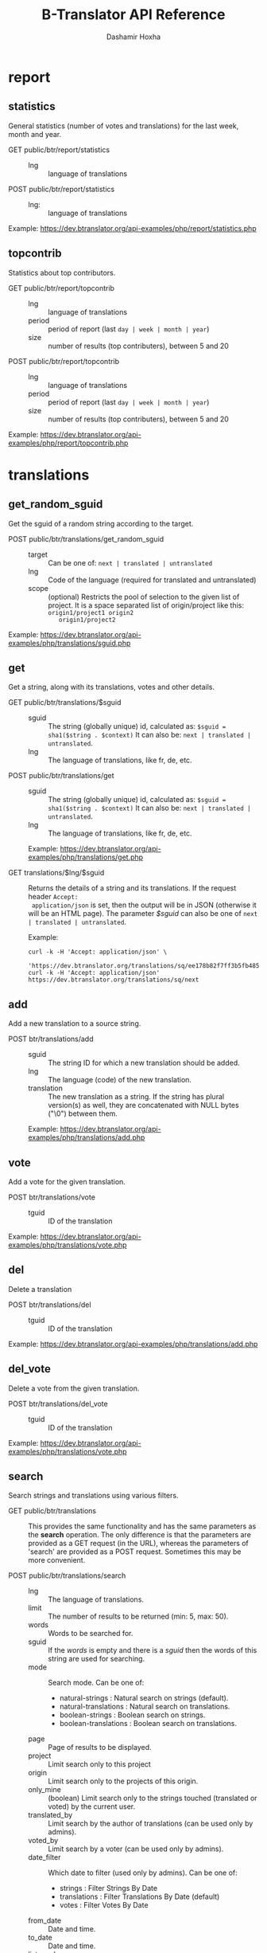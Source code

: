 #+TITLE:     B-Translator API Reference
#+AUTHOR:    Dashamir Hoxha
#+EMAIL:     dashohoxha@gmail.com
#+LANGUAGE:  en
#+OPTIONS:   H:3 num:nil toc:t \n:nil @:t ::t |:t ^:nil -:t f:t *:t <:t
#+OPTIONS:   TeX:nil LaTeX:nil skip:nil d:nil todo:t pri:nil tags:not-in-toc
#+INFOJS_OPT: view:overview toc:t ltoc:t mouse:#aadddd buttons:0 path:org-info.js
#+STYLE: <link rel="stylesheet" type="text/css" href="org-info.css" />

* report

** statistics

   General statistics (number of votes and translations) for the last
   week, month and year.

   + GET public/btr/report/statistics ::
     - lng :: language of translations

   + POST public/btr/report/statistics ::
     - lng: :: language of translations

   Example: [[https://dev.btranslator.org/api-examples/php/report/statistics.php]]

** topcontrib

   Statistics about top contributors.

   + GET public/btr/report/topcontrib ::
     - lng :: language of translations
     - period :: period of report (last =day | week | month | year=)
     - size :: number of results (top contributers), between 5 and 20

   + POST public/btr/report/topcontrib ::
     - lng :: language of translations
     - period :: period of report (last =day | week | month | year=)
     - size :: number of results (top contributers), between 5 and 20

   Example: [[https://dev.btranslator.org/api-examples/php/report/topcontrib.php]]

* translations

** get_random_sguid

   Get the sguid of a random string according to the target.

   + POST public/btr/translations/get_random_sguid ::
     - target :: Can be one of: =next | translated | untranslated=
     - lng :: Code of the language (required for translated and untranslated)
     - scope :: (optional) Restricts the pool of selection to the
         given list of project. It is a space separated list of
         origin/project like this: =origin1/project1 origin2
         origin1/project2=

   Example: [[https://dev.btranslator.org/api-examples/php/translations/sguid.php]]


** get

   Get a string, along with its translations, votes and other details.

   + GET public/btr/translations/$sguid ::
     - sguid :: The string (globally unique) id, calculated as:
                =$sguid = sha1($string . $context)= It can also be:
                =next | translated | untranslated=.
     - lng :: The language of translations, like fr, de, etc.

   + POST public/btr/translations/get ::
     - sguid :: The string (globally unique) id, calculated as:
                =$sguid = sha1($string . $context)= It can also be:
                =next | translated | untranslated=.
     - lng :: The language of translations, like fr, de, etc.

     Example: [[https://dev.btranslator.org/api-examples/php/translations/get.php]]

   + GET translations/$lng/$sguid :: Returns the details of a string
     and its translations.  If the request header =Accept:
     application/json= is set, then the output will be in JSON
     (otherwise it will be an HTML page). The parameter /$sguid/ can
     also be one of =next | translated | untranslated=.

     Example:
     #+BEGIN_EXAMPLE
     curl -k -H 'Accept: application/json' \
       'https://dev.btranslator.org/translations/sq/ee178b82f7ff3b5fb48537b834db673b42d48556'
     curl -k -H 'Accept: application/json' https://dev.btranslator.org/translations/sq/next
     #+END_EXAMPLE


** add

   Add a new translation to a source string.

   + POST btr/translations/add ::
     - sguid ::
         The string ID for which a new translation should be added.
     - lng ::
         The language (code) of the new translation.
     - translation ::
         The new translation as a string. If the string has plural
         version(s) as well, they are concatenated with NULL bytes ("\0")
         between them.

     Example: [[https://dev.btranslator.org/api-examples/php/translations/add.php]]


** vote

   Add a vote for the given translation.

   + POST btr/translations/vote ::
     - tguid :: ID of the translation

   Example: [[https://dev.btranslator.org/api-examples/php/translations/vote.php]]


** del

   Delete a translation

   + POST btr/translations/del ::
     - tguid :: ID of the translation

   Example: [[https://dev.btranslator.org/api-examples/php/translations/add.php]]


** del_vote

   Delete a vote from the given translation.

   + POST btr/translations/del_vote ::
     - tguid :: ID of the translation

   Example: [[https://dev.btranslator.org/api-examples/php/translations/vote.php]]


** search

   Search strings and translations using various filters.

   + GET public/btr/translations :: This provides the same
     functionality and has the same parameters as the *search*
     operation.  The only difference is that the parameters are
     provided as a GET request (in the URL), whereas the parameters of
     'search' are provided as a POST request. Sometimes this may be
     more convenient.

   + POST public/btr/translations/search ::
     - lng ::
         The language of translations.
     - limit ::
         The number of results to be returned (min: 5, max: 50).
     - words ::
         Words to be searched for.
     - sguid ::
         If the /words/ is empty and there is a /sguid/ then the
         words of this string are used for searching.
     - mode ::
         Search mode. Can be one of:
         - natural-strings :       Natural search on strings (default).
         - natural-translations :  Natural search on translations.
         - boolean-strings :       Boolean search on strings.
         - boolean-translations :  Boolean search on translations.
     - page ::
         Page of results to be displayed.
     - project ::
         Limit search only to this project
     - origin ::
         Limit search only to the projects of this origin.
     - only_mine :: (boolean)
         Limit search only to the strings touched (translated or voted)
         by the current user.
     - translated_by ::
         Limit search by the author of translations
         (can be used only by admins).
     - voted_by ::
         Limit search by a voter (can be used only by admins).
     - date_filter ::
         Which date to filter (used only by admins). Can be one of:
         - strings :       Filter Strings By Date
         - translations :  Filter Translations By Date (default)
         - votes :         Filter Votes By Date
     - from_date ::
         Date and time.
     - to_date ::
         Date and time.
     - list_mode ::
         Used when listing the strings of a project.
         Can be one of: /all/, /translated/, /untranslated/

     Example: [[https://dev.btranslator.org/api-examples/php/translations/search.php]]

  + GET translations/search :: Search strings and translations using
    various filters.  If the request header =Accept: application/json=
    is set, then the output will be in JSON (otherwise it will be an
    HTML page). It gets the same parameters as =GET
    public/btr/translations=

    Example:
    #+BEGIN_EXAMPLE
    curl -k -H 'Accept: application/json' \
         'https://dev.btranslator.org/translations/search?lng=sq&words=space'
    curl -k -H 'Accept: application/json' \
         'https://l10n.org.al/translations/search?lng=sq&words=space'
    #+END_EXAMPLE


** submit

   Submit multiple actions at once.

   + POST btr/translations/submit ::
         Array of actions. Each action is an associated array
         that contains the items:
         - action ::
             The action to be done: =add | vote | del | del_vote=
         - params ::
             Associative array of the needed parameters for this action.

   Example: [[https://dev.btranslator.org/api-examples/php/translations/submit.php]]


** import

   Import translations from PO files.

   + POST btr/translations/import ::
     - lng ::
         Language of translations.
     - file ::
         A PO file with translations, or an archive of PO files
         (accepted extensions: .tar, .gz, .tgz, .bz2, .xz, .7z, .zip).

     Returns associative array containing:
     - messages ::
         Array of notification messages; each notification message
         is an array of a message and a type, where type can be one of
         'status', 'warning', 'error'.

   Example: [[https://dev.btranslator.org/api-examples/php/translations/import.php]]

   This is like a bulk translation and voting service. For any
   translation in the PO files, it will be added as a suggestion if
   such a translation does not exist, or it will just be voted if such
   a translation already exists. In case that the translation already
   exists but its author is not known, then you (the user who makes
   the import) will be recorded as the author of the translation.

   This can be useful for translators if they prefer to work off-line
   with PO files. They can export the PO files of a project, work on
   them with desktop tools (like Lokalize) to translate or correct
   exported translations, and then import back to B-Translator the
   translated/corrected PO files.


* project

** list

   Get a list of existing projects, filtered by origin/project.

   + POST public/btr/project/list ::
     - origin :: Filter by origin.
     - project :: Filter by project.

     Parameters *origin* and *project* can contain =*=, which is
     replaced by =%= (for LIKE matches).

     If *project* is =-= then only a list of 'origin' is outputed,
     otherwise a list of 'origin/project'.

     Example: [[https://dev.btranslator.org/api-examples/php/project/list.php]]

     Examples:
     #+BEGIN_EXAMPLE
     curl -k -X POST https://dev.btranslator.org/public/btr/project/list
     curl -k -X POST https://dev.btranslator.org/public/btr/project/list \
          -H "Content-type: application/json" \
          -d '{"origin": "t*"}'
     #+END_EXAMPLE

   + GET translations/project/list/$origin/$project[/$format] ::
     Return a plain-text list of all the imported projects, filtered
     by the given origin/project. Parameters *origin* and *project*
     can contain =*=, which is replaced by =%= (for LIKE matches).  If
     *project* is =-= then only a list of 'origin' is outputed,
     otherwise a list of 'origin/project'.  The third variable can be
     JSON or TEXT (default).

     Example:
     #+BEGIN_EXAMPLE
     curl 'https://btranslator.org/translations/project/list/*/-'
     curl 'https://btranslator.org/translations/project/list/*/-/json'
     curl 'https://btranslator.org/translations/project/list/LibreOffice/s*'
     curl 'https://btranslator.org/translations/project/list/LibreOffice'
     curl 'https://btranslator.org/translations/project/list/*/nautil*'
     curl 'https://btranslator.org/translations/project/list/*/*/json'
     curl 'https://btranslator.org/translations/project/list'
     #+END_EXAMPLE


** export

   + POST btr/project/export :: Schedule a project for export. When
     the request is completed, the user will be notified by
     email. Accepts these parameters:

     - origin ::
         The origin of the project.
     - project ::
         The name of the project.
     - lng ::
         Translation to be exported.
     - export_mode ::
         The export mode that should be used. It can be one of:
         =original | most_voted | preferred=.
         - The mode =original= exports the translations of the
           original files that were imported.
         - The mode =most_voted= exports the translations with the
           highest number of votes.
         - The mode =preferred= gives precedence to the translations
           voted by a user or a list of users, despite the number of
           votes.
     - preferred_voters ::
         Comma separated list of usernames. Used only when /export_mode/
         is =preferred=.

     Example: [[https://dev.btranslator.org/api-examples/php/project/export.php]]


   + GET/POST translations/project/export :: Return an archive of PO
     files for a given origin/project/lng. Does not allow concurrent
     exports because they may affect the performance of the server.
     Parameters are received from the request (either GET or
     POST). They are:
     - origin ::
         Origin of the project.
     - project ::
         The name of the project.
     - lng ::
         Translation to be exported.
     - export_mode ::
         Mode of export: =most_voted | preferred | original=

         Default is =most_voted= which exports the most voted
         translations and suggestions.

         The export mode =original= exports the translations of the
         original file that was imported (useful for making diffs).

         The export mode =preferred= gives priority to translations
         that are voted by a certain user or a group of users. It
         requires an additional argument (preferred_voters) to specify
         the user (or a list of users) whose translations are
         preferred.
     - preferred_voters ::
         Comma separated list of usernames of the preferred voters.

     Examples:
     #+BEGIN_EXAMPLE
     curl -k 'https://dev.btranslator.org/translations/project/export?origin=test&project=kturtle&lng=sq' > test1.tgz
     curl -k https://dev.btranslator.org/translations/project/export \
          -d 'origin=test&project=kturtle&lng=sq&export_mode=original' > test1.tgz
     curl -k https://dev.btranslator.org/translations/project/export \
          -d origin=test -d project=kturtle -d lng=sq \
          -d export_mode=preferred \
          -d preferred_voters=user1,user2 > test1.tgz
     #+END_EXAMPLE

** diff

   + GET translations/project/diff/$origin/$project/$lng[/$nr[/$ediff]] ::
     Return as plain-text the diff of the PO file for a given
     origin/project/lng, which contains the latest most-voted
     suggestions since the last snapshot. If the parameter *$nr* is
     missing, it returns a list of the saved diffs instead.

     For more details about diffs see: [[https://github.com/B-Translator/btr_server/blob/master/modules/custom/btrCore/data/README.org#snapshots-and-diffs][README.org#snapshots-and-diffs]]

     Examples:
     #+BEGIN_EXAMPLE
     curl https://btranslator.org/translations/project/diff/LibreOffice/sw/sq
     curl https://btranslator.org/translations/project/diff/LibreOffice/sw/sq/2 > 2.diff
     curl https://btranslator.org/translations/project/diff/LibreOffice/sw/sq/2/ediff > 2.ediff
     curl https://btranslator.org/translations/project/diff/LibreOffice/sw/sq/4 > 4.diff
     curl https://btranslator.org/translations/project/diff/LibreOffice/sw/sq/4/ediff > 4.ediff
     #+END_EXAMPLE


** add_string

   Add a new string to a project (useful for vocabularies).

   + POST btr/project/add_string ::
     - origin ::
         Origin (category) of the project.
     - project ::
         Name of the project.
     - tplname :: (optional)
         Name of the template (POT) file.
     - string ::
         String to be added.
     - context :: (optional)
         The context of the string.
     - notify :: (optional)
         It TRUE, notify translators about the new string.

     Returns associative array containing:
     - sguid ::
         The sguid of the new string, or NULL if such a string
         already exists.

   Example: [[https://dev.btranslator.org/api-examples/php/project/add_string.php]]

   Vocabularies are fake translation projects, in the sense that they
   are not strings extracted from a program. Their strings are added
   manually. They serve as a collection/dictionary of interesting,
   important and frequently used terms and their suggested
   translations. They can be useful for translators on their everyday
   job and also can help to discuss and unify the terminology used
   across different programs.


** del_string

   Delete a string from a project (useful for vocabularies).

   + POST btr/project/del_string ::
     - sguid ::
         ID of the string to be deleted.
     - project ::
         The project from which the string will be deleted.
     - origin :: (optional)
         The origin of the project (default: 'vocabulary').

   Example: [[https://dev.btranslator.org/api-examples/php/project/add_string.php]]


** import

   Create a custom project (or update an existing one) by importing
   PO/POT file(s).

   + POST btr/project/import ::
     - origin ::
         The origin of the project that will be imported.
     - project ::
         The name of the project that will be imported.
     - file ::
         A PO file, or an archive of PO/POT files (accepted
         extensions: .tar, .gz, .tgz, .bz2, .xz, .7z, .zip).

     Returns associative array containing:
     - messages ::
         Array of notification messages; each notification message
         is an array of a message and a type, where type can be one of
         'status', 'warning', 'error'.

   Example: [[https://dev.btranslator.org/api-examples/php/project/import.php]]

   This is useful for creating custom translation projects. The PO/POT
   files that are uploaded will be used for importing strings and
   translations. If there are no POT files, then the PO files will be
   used both for importing strings and for importing translations. If
   there are POT files and PO files, their names have to match (except
   for the extension).

   If you want to create a vocabulary, use =vocabulary= as the origin
   of the project, and add the suffix =_lng= to the project name.  Use
   =msgctxt "project_name"= as the context of each string in the PO/POT
   file.  Also the uploaded PO file must have the same name as the
   project, for example =ICT_sq.po=. These restrictions are needed
   because vocabularies are pseudo-projects (for example you can add
   strings to them) and certain assumptions are made about them.


* misc

** latest

   + GET latest/$lng[/$origin[/$project]] :: Return a JSON array of
        the latest translations for the given language (origin and
        project are optional). Latest means yesterday.  Results are
        cached, so last minute translations may not appear on the
        list.

     Examples:
     #+BEGIN_EXAMPLE
     curl https://btranslator.org/latest/sq
     curl https://btranslator.org/latest/sq/vocabulary
     curl https://btranslator.org/latest/sq/vocabulary/ICT_sq
     #+END_EXAMPLE


** rss-feed

   + GET btr/rss-feed[/$origin[/$project]] :: Return a RSS feed of the
        latest translations (origin and project are optional). Latest
        means yesterday.  Results are cached, so last minute
        translations may not appear on the list.

     Examples:
     #+BEGIN_EXAMPLE
     curl https://l10n.org.al/btr/rss-feed
     curl https://l10n.org.al/btr/rss-feed/vocabulary
     curl https://l10n.org.al/btr/rss-feed/vocabulary/ICT_sq
     #+END_EXAMPLE


** twitter

   + GET btr/tweet[/$origin[/$project]] :: Return a random string and
        its translations in a suitable form for the twitter (truncated
        to 100 characters).

     Examples:
     #+BEGIN_EXAMPLE
     curl https://l10n.org.al/btr/tweet
     curl https://l10n.org.al/btr/tweet/vocabulary
     curl https://l10n.org.al/btr/tweet/vocabulary/ICT_sq
     #+END_EXAMPLE

     *Note:* This can be used in combination with /cli twitter
     clients/ and with *cron* to post random tweets about
     translations.  See this script as an example:
     https://github.com/B-Translator/btr_client/blob/master/utils/twitter.sh


   + GET tweet/$lng[/$origin[/$project]] :: Return a random string and
        its translations in a suitable form for the twitter (truncated
        to 100 characters).
     - lng :: Language of translations.

     Examples:
     #+BEGIN_EXAMPLE
     curl https://btranslator.org/tweet/sq
     curl https://btranslator.org/tweet/sq/vocabulary
     curl https://btranslator.org/tweet/sq/vocabulary/ICT_sq
     #+END_EXAMPLE

     *Note:* This can be used in combination with /cli twitter
     clients/ and with *cron* to post random tweets about
     translations.  See this script as an example:
     https://github.com/B-Translator/btr_server/blob/master/utils/twitter.sh


** vocabulary

   + GET translations/vocabulary/export/$vocabulary[/$format] ::
     Return the list of terms in a vocabulary and all the suggested
     translations.
     - $vocabulary ::
         The name of the vocabulary project (which ends in =_lng=).

     - $format ::
         The output format: =json | txt1 | txt2 | org=.
         Default is =json=.

     Examples:
     #+BEGIN_EXAMPLE
     curl https://btranslator.org/translations/vocabulary/export/ICT_sq
     curl https://btranslator.org/translations/vocabulary/export/ICT_sq/txt1
     curl https://btranslator.org/translations/vocabulary/export/ICT_sq/org > ICT_sq.org
     #+END_EXAMPLE


** autocomplete

   + GET auto/project/$str :: Retrieve a JSON list of autocomplete
        suggestions for projects.
     - str :: Beginning of a project name.

     Example:
     #+BEGIN_EXAMPLE
     curl https://btranslator.org/auto/project/kd
     #+END_EXAMPLE

   + GET auto/origin/$str :: Retrieve a JSON list of autocomplete
        suggestions for origins of projects.
     - str :: Beginning of an origin.

     Example:
     #+BEGIN_EXAMPLE
     curl https://btranslator.org/auto/origin/G
     #+END_EXAMPLE

   + GET auto/user/$lng/$str :: Retrieve a JSON list of autocomplete
        suggestions for users.
     - lng :: Language of translations.
     - str :: Beginning of a user name.

     Example:
     #+BEGIN_EXAMPLE
     curl https://btranslator.org/auto/user/sq/d
     #+END_EXAMPLE

   + GET auto/string/$origin/$project/$str ::
     Retrieve a JSON list of autocomplete suggestions for strings.
     - origin :: Limit search to this origin. If it is =*=, then don't
                 limit by origin.
     - project :: Limit search to this project. If it is =*=, then
                  don't limit by project.
     - str :: Beginning of a string.

     Example:
     #+BEGIN_EXAMPLE
     curl https://btranslator.org/auto/string/vocabulary/ICT_sq/a
     curl https://btranslator.org/auto/string/vocabulary/*/a
     curl https://btranslator.org/auto/string/*/ICT_sq/a
     curl https://btranslator.org/auto/string/*/*/a
     #+END_EXAMPLE

** other

   + GET languages :: Return a json list of languages installed on the
                  system and their details.

     Example:
     #+BEGIN_EXAMPLE
     curl https://btranslator.org/languages
     #+END_EXAMPLE


   + GET translations/string_details/$sguid :: Return string context, a
     list of related projects (where the string appears), etc.  This
     callback is invoked from JavaScript and is used as an AJAX
     provider.
     - sguid :: Id of the string.

     Example:
     #+BEGIN_EXAMPLE
     curl https://btranslator.org/translations/string_details/2a430d7b80a053872c2c79a9e3ce2e69dbc37866
     #+END_EXAMPLE

* oauth2

  For more details and examples see: https://github.com/dashohoxha/oauth2-js

  + POST oauth2/token :: Get an OAuth2 token.

    #+BEGIN_EXAMPLE
    $.ajax(base_url + '/oauth2/token', {
        type: 'POST',
        data: {
            grant_type: 'password',
            username: 'user123',
            password: 'pass123',
            scope: 'user_profile', 
        },
        headers: {
            'Authorization': 'Basic ' + btoa(client_id + ':' + client_secret'), 
        },

    });
    #+END_EXAMPLE

  + GET oauth2/tokens/<access_token> :: Verify the validity of an
       OAuth2 token.

    #+BEGIN_EXAMPLE
    $.ajax(base_url + '/oauth2/tokens/' + access_token)
        .fail(function () {
            console.log('Token is not valid.');
        })
        .done(function (response) {
            console.log(response);
        });
    #+END_EXAMPLE

  + POST oauth2/user/profile :: Get the profile of the user.

    #+BEGIN_EXAMPLE
    $.ajax(base_url + '/oauth2/user/profile', {
        type: 'POST',
        headers: {
            'Authorization': 'Bearer ' + access_token,
        },
        dataType: 'json',
    });
    #+END_EXAMPLE

